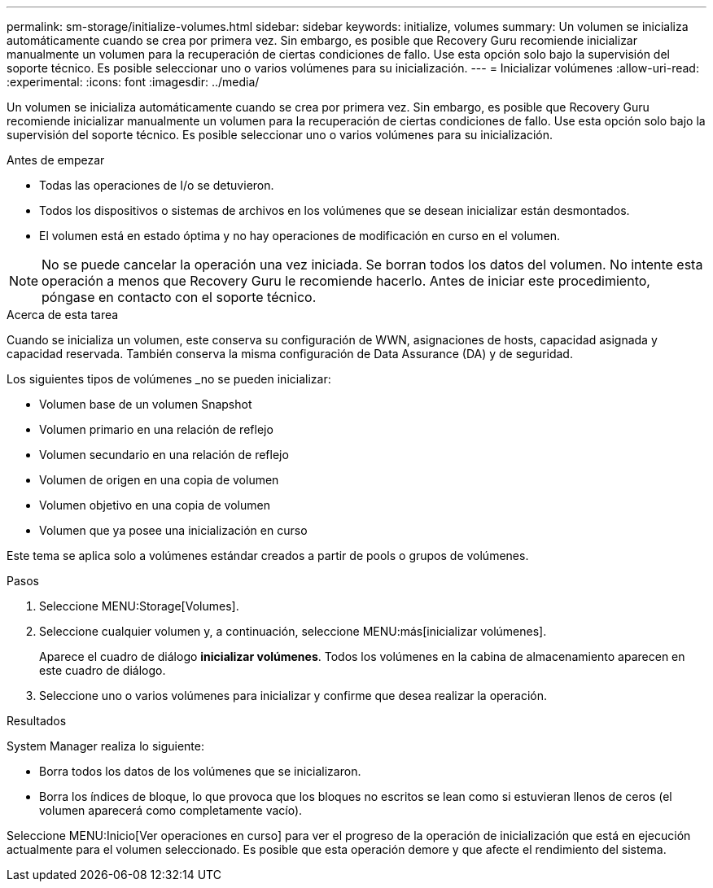 ---
permalink: sm-storage/initialize-volumes.html 
sidebar: sidebar 
keywords: initialize, volumes 
summary: Un volumen se inicializa automáticamente cuando se crea por primera vez. Sin embargo, es posible que Recovery Guru recomiende inicializar manualmente un volumen para la recuperación de ciertas condiciones de fallo. Use esta opción solo bajo la supervisión del soporte técnico. Es posible seleccionar uno o varios volúmenes para su inicialización. 
---
= Inicializar volúmenes
:allow-uri-read: 
:experimental: 
:icons: font
:imagesdir: ../media/


[role="lead"]
Un volumen se inicializa automáticamente cuando se crea por primera vez. Sin embargo, es posible que Recovery Guru recomiende inicializar manualmente un volumen para la recuperación de ciertas condiciones de fallo. Use esta opción solo bajo la supervisión del soporte técnico. Es posible seleccionar uno o varios volúmenes para su inicialización.

.Antes de empezar
* Todas las operaciones de I/o se detuvieron.
* Todos los dispositivos o sistemas de archivos en los volúmenes que se desean inicializar están desmontados.
* El volumen está en estado óptima y no hay operaciones de modificación en curso en el volumen.


[NOTE]
====
No se puede cancelar la operación una vez iniciada. Se borran todos los datos del volumen. No intente esta operación a menos que Recovery Guru le recomiende hacerlo. Antes de iniciar este procedimiento, póngase en contacto con el soporte técnico.

====
.Acerca de esta tarea
Cuando se inicializa un volumen, este conserva su configuración de WWN, asignaciones de hosts, capacidad asignada y capacidad reservada. También conserva la misma configuración de Data Assurance (DA) y de seguridad.

Los siguientes tipos de volúmenes _no se pueden inicializar:

* Volumen base de un volumen Snapshot
* Volumen primario en una relación de reflejo
* Volumen secundario en una relación de reflejo
* Volumen de origen en una copia de volumen
* Volumen objetivo en una copia de volumen
* Volumen que ya posee una inicialización en curso


Este tema se aplica solo a volúmenes estándar creados a partir de pools o grupos de volúmenes.

.Pasos
. Seleccione MENU:Storage[Volumes].
. Seleccione cualquier volumen y, a continuación, seleccione MENU:más[inicializar volúmenes].
+
Aparece el cuadro de diálogo *inicializar volúmenes*. Todos los volúmenes en la cabina de almacenamiento aparecen en este cuadro de diálogo.

. Seleccione uno o varios volúmenes para inicializar y confirme que desea realizar la operación.


.Resultados
System Manager realiza lo siguiente:

* Borra todos los datos de los volúmenes que se inicializaron.
* Borra los índices de bloque, lo que provoca que los bloques no escritos se lean como si estuvieran llenos de ceros (el volumen aparecerá como completamente vacío).


Seleccione MENU:Inicio[Ver operaciones en curso] para ver el progreso de la operación de inicialización que está en ejecución actualmente para el volumen seleccionado. Es posible que esta operación demore y que afecte el rendimiento del sistema.
